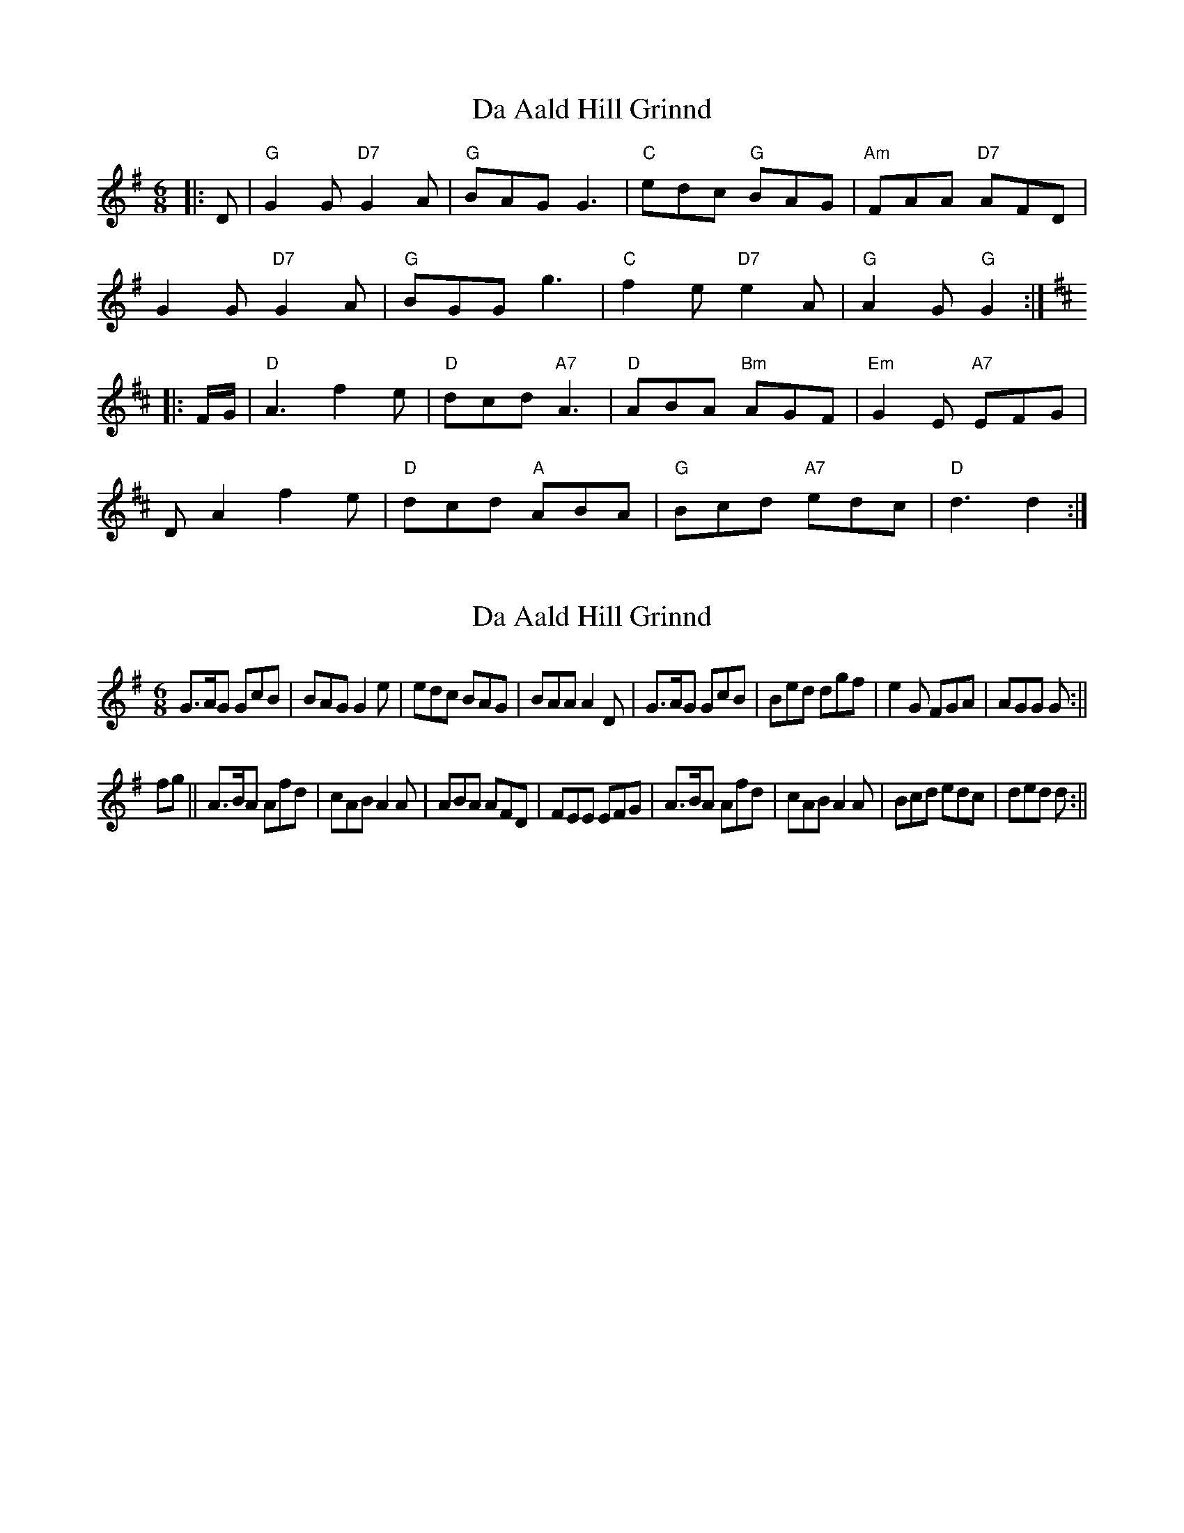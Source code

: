 X: 1
T: Da Aald Hill Grinnd
Z: domhnall.
S: https://thesession.org/tunes/7007#setting7007
R: jig
M: 6/8
L: 1/8
K: Gmaj
|:D|"G"G2G "D7"G2A|"G"BAG G3|"C"edc "G"BAG|"Am"FAA "D7"AFD|
G2G "D7"G2A|"G"BGG g3|"C"f2e "D7"e2A|"G"A2G "G"G2:|
K:D
|:F/2G/2|"D"A3 f2e|"D"dcd "A7"A3|"D"ABA "Bm"AGF|"Em"G2E "A7"EFG|
DA2 f2e|"D"dcd "A"ABA|"G"Bcd "A7"edc|"D"d3 d2:|
X: 2
T: Da Aald Hill Grinnd
Z: hetty
S: https://thesession.org/tunes/7007#setting18590
R: jig
M: 6/8
L: 1/8
K: Gmaj
G>AG GcB | BAG G2e | edc BAG | BAA A2D | G>AG GcB | Bed dgf | e2G FGA | AGG G :||fg || A>BA Afd | cAB A2A | ABA AFD | FEE EFG | A>BA Afd | cAB A2A | Bcd edc | ded d :||
